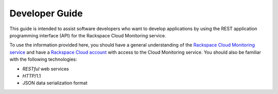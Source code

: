 .. _developer-guide:

======================
**Developer Guide**
======================

This guide is intended to assist software developers who want to develop applications by
using the REST application programming interface (API) for the Rackspace Cloud Monitoring
service. 

To use the information provided here, you should have a general understanding of the
`Rackspace Cloud Monitoring service`_ and have a `Rackspace Cloud account`_ with access to the Cloud Monitoring service. You
should also be familiar with the following technologies:

-  *RESTful* web services

-  *HTTP*/1.1

-  JSON data serialization format

.. _Rackspace Cloud Monitoring service: http://www.rackspace.com/knowledge_center/product-faq/cloud-monitoring
.. _Rackspace Cloud Account: https://cart.rackspace.com/cloud
